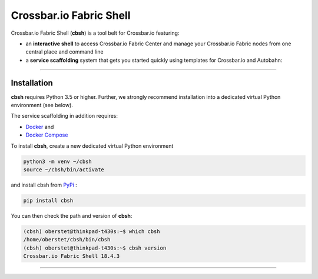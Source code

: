Crossbar.io Fabric Shell
========================

Crossbar.io Fabric Shell (**cbsh**) is a tool belt for Crossbar.io featuring:

* an **interactive shell** to access Crossbar.io Fabric Center and manage your Crossbar.io Fabric nodes from one central place and command line
* a **service scaffolding** system that gets you started quickly using templates for Crossbar.io and Autobahn:

.. raw:: html

    <a href="https://asciinema.org/a/1XcqtsTSojDY6SS3R3bhI2WpB" target="_blank"><img src="https://asciinema.org/a/1XcqtsTSojDY6SS3R3bhI2WpB.png" /></a>

---------


Installation
------------

**cbsh** requires Python 3.5 or higher. Further, we strongly recommend installation into a dedicated virtual Python environment (see below).

The service scaffolding in addition requires:

* `Docker <https://docs.docker.com/install/>`_ and
* `Docker Compose <https://docs.docker.com/compose/install/>`_

To install **cbsh**, create a new dedicated virtual Python environment

.. code-block:: console

    python3 -m venv ~/cbsh
    source ~/cbsh/bin/activate

and install cbsh from `PyPi <https://pypi.org/project/cbsh/>`_ :

.. code-block:: console

    pip install cbsh

You can then check the path and version of **cbsh**:

.. code-block:: console

    (cbsh) oberstet@thinkpad-t430s:~$ which cbsh
    /home/oberstet/cbsh/bin/cbsh
    (cbsh) oberstet@thinkpad-t430s:~$ cbsh version
    Crossbar.io Fabric Shell 18.4.3

---------
